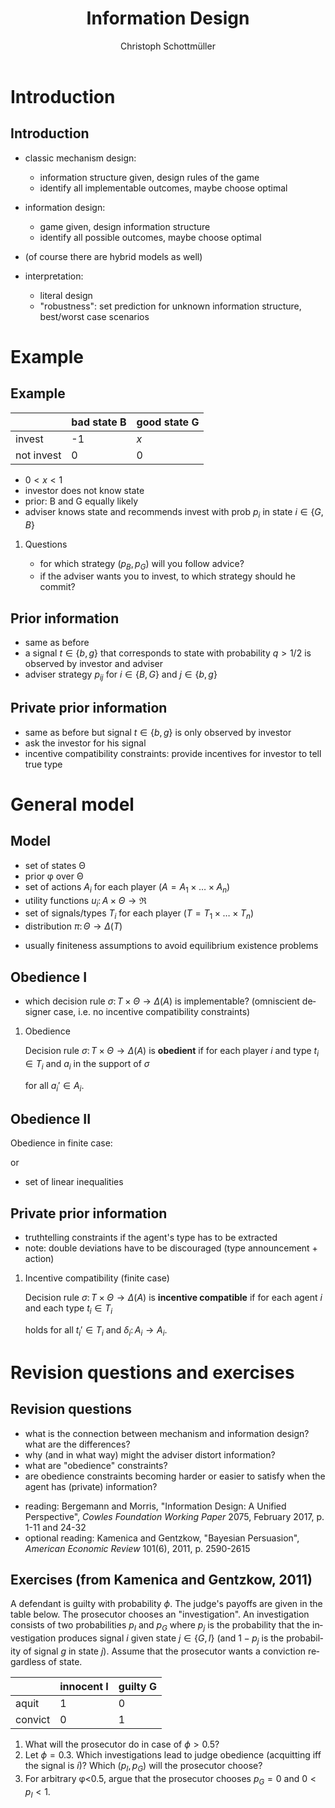 #+Title: Information Design
#+AUTHOR:    Christoph Schottmüller
#+Date: 

#+LANGUAGE:  en
#+OPTIONS:   H:2 num:t toc:t \n:nil @:t ::t |:t ^:t -:t f:t *:t <:t
#+OPTIONS:   TeX:t LaTeX:t skip:nil d:nil todo:t pri:nil tags:not-in-toc
#+INFOJS_OPT: view:nil toc:nil ltoc:t mouse:underline buttons:0 path:http://orgmode.org/org-info.js
#+EXPORT_SELECT_TAGS: export
#+EXPORT_EXCLUDE_TAGS: noexport


#+startup: beamer
#+LaTeX_CLASS: beamer
#+LaTeX_CLASS_OPTIONS: [bigger]
#+BEAMER_FRAME_LEVEL: 2
#+latex_header: \mode<beamer>{\useinnertheme{rounded}\usecolortheme{rose}\usecolortheme{dolphin}\setbeamertemplate{navigation symbols}{}\setbeamertemplate{footline}[frame number]{}}
#+latex_header: \mode<beamer>{\usepackage{amsmath}\usepackage{ae,aecompl}}
#+LATEX_HEADER:\let\oldframe\frame\renewcommand\frame[1][allowframebreaks]{\oldframe[#1]}
#+LATEX_HEADER: \setbeamertemplate{frametitle continuation}[from second]


* Introduction
** Introduction
- classic mechanism design: 
   - information structure given, design rules of the game
   - identify all implementable outcomes, maybe choose optimal
- information design:
   - game given, design information structure
   - identify all possible outcomes, maybe choose optimal

- (of course there are hybrid models as well)

- interpretation:
   - literal design
   - "robustness": set prediction for unknown information structure, best/worst case scenarios

* Example
** Example
#+ATTR_LATEX:  :align |l|c|c|
|------------+-------------+--------------|
|            | bad state B | good state G |
|------------+-------------+--------------|
| invest     |          -1 | /x/          |
|------------+-------------+--------------|
| not invest |           0 | 0            |
|------------+-------------+--------------|

- $0<x<1$
- investor does not know state
- prior: B and G equally likely
- adviser knows state and recommends invest with prob $p_i$ in state $i\in\{G,B\}$

*** Questions
- for which strategy $(p_B,p_G)$ will you follow advice?
- if the adviser wants you to invest, to which strategy should he commit? 


** Prior information

- same as before
- a signal $t\in\{b,g\}$ that corresponds to state with probability $q>1/2$ is observed by investor and adviser
- adviser strategy $p_{ij}$ for $i\in\{B,G\}$ and $j\in\{b,g\}$

** Private prior information

- same as before but signal $t\in\{b,g\}$ is only observed by investor
- ask the investor for his signal
- incentive compatibility constraints: provide incentives for investor to tell true type

* General model
** Model
- set of states \Theta
- prior \phi over \Theta
- set of actions $A_i$ for each player ($A=A_1\times\dots\times A_n$)
- utility functions $u_i:\,A\times \Theta \rightarrow \Re$
- set of signals/types $T_i$ for each player ($T=T_1\times\dots\times T_n$)
- distribution $\pi:\,\Theta \rightarrow\Delta(T)$

\vspace*{0.5cm}

- usually finiteness assumptions to avoid equilibrium existence problems

** Obedience I
- which decision rule $\sigma:\,T\times \Theta \rightarrow\Delta(A)$ is implementable? (omniscient designer case, i.e. no incentive compatibility constraints)

*** Obedience
Decision rule $\sigma:\,T\times \Theta \rightarrow\Delta(A)$ is *obedient* if for each player $i$ and type $t_i\in T_i$ and $a_i$ in the support of $\sigma$
\begin{equation*}
  \mathbb{E}_{a_{-i},t_{-i},\theta }\left[u_i(a_i,a_{-i},\theta )| t_i,a_i\right]\geq   \mathbb{E}_{a_{-i},t_{-i},\theta }\left[u_i(a_i',a_{-i},\theta )| t_i,a_i\right]
\end{equation*}
for all $a_i'\in A_i$.

** Obedience II
Obedience in finite case:
\begin{multline*}
  \sum_{a_{-i},t_{-i},\theta }u_i(a_i,a_{-i},\theta )\frac{\sigma(a_i,a_{-i}|t_i,t_{-i},\theta )\pi(t_i,t_{-i}|\theta )\phi(\theta )}{\sum_{a_{-i},t_{-i},\theta }\sigma(a_i,a_{-i}|t_i,t_{-i},\theta )\pi(t_i,t_{-i}|\theta )\phi(\theta )}\\
  \geq \sum_{a_{-i},t_{-i},\theta }u_i(a_i',a_{-i},\theta )\frac{\sigma(a_i,a_{-i}|t_i,t_{-i},\theta )\pi(t_i,t_{-i}|\theta )\phi(\theta )}{\sum_{a_{-i},t_{-i},\theta }\sigma(a_i,a_{-i}|t_i,t_{-i},\theta )\pi(t_i,t_{-i}|\theta )\phi(\theta )}
\end{multline*}
or 
\begin{multline*}
  \sum_{a_{-i},t_{-i},\theta }u_i(a_i,a_{-i},\theta )\sigma(a_i,a_{-i}|t_i,t_{-i},\theta )\pi(t_i,t_{-i}|\theta )\phi(\theta )\\
  \geq \sum_{a_{-i},t_{-i},\theta }u_i(a_i',a_{-i},\theta )\sigma(a_i,a_{-i}|t_i,t_{-i},\theta )\pi(t_i,t_{-i}|\theta )\phi(\theta ).
\end{multline*}

- set of linear inequalities

** Private prior information
- truthtelling constraints if the agent's type has to be extracted
- note: double deviations have to be discouraged (type announcement + action)

*** Incentive compatibility (finite case)
Decision rule $\sigma: \,T\times\Theta \rightarrow\Delta(A)$ is *incentive compatible* if for each agent $i$ and each type $t_i\in T_i$
\begin{multline*}
  \sum_{a_{-i},t_{-i},\theta }u_i(a_i,a_{-i},\theta )\sigma(a_i,a_{-i}|t_i,t_{-i},\theta )\pi(t_i,t_{-i}|\theta )\phi(\theta )\\
  \geq \sum_{a_{-i},t_{-i},\theta }u_i(\delta_i(a_i),a_{-i},\theta )\sigma(a_i,a_{-i}|t_i',t_{-i},\theta )\pi(t_i,t_{-i}|\theta )\phi(\theta ).
\end{multline*}
holds for all $t_i'\in T_i$ and $\delta_i:\,A_i\rightarrow A_i$.

* Revision questions and exercises
** Revision questions

- what is the connection between mechanism and information design? what are the differences?
- why (and in what way) might the adviser distort information?
- what are "obedience" constraints?
- are obedience constraints becoming harder or easier to satisfy when the agent has (private) information?

\vspace*{0.2cm}

- reading: Bergemann and Morris, "Information Design: A Unified Perspective", /Cowles Foundation Working Paper/ 2075, February 2017, p. 1-11 and 24-32
- optional reading: Kamenica and Gentzkow, "Bayesian Persuasion", /American Economic Review/ 101(6), 2011, p. 2590-2615 
** Exercises (from Kamenica and Gentzkow, 2011)
A defendant is guilty with probability $\phi$. The judge's payoffs are given in the table below. The prosecutor chooses an "investigation". An investigation consists of two probabilities $p_I$ and $p_G$ where $p_j$ is the probability that the investigation produces signal /i/ given state $j\in\{G,I\}$ (and $1-p_j$ is the probability of signal /g/ in state /j/). Assume that the prosecutor wants a conviction regardless of state.
#+ATTR_LATEX:  :align |l|c|c|
|------------+-------------+--------------|
|            | innocent I | guilty G     |
|------------+-------------+--------------|
| aquit      |          1  |  0           |
|------------+-------------+--------------|
| convict    |           0 | 1           |
|------------+-------------+--------------|

 

1. What will the prosecutor do in case of $\phi>0.5$?
2. Let $\phi=0.3$. Which investigations lead to judge obedience (acquitting iff the signal is /i/)? Which $(p_I,p_G)$ will the prosecutor choose?
3. For arbitrary \phi<0.5, argue that the prosecutor chooses $p_G=0$ and $0<p_I<1$. 
